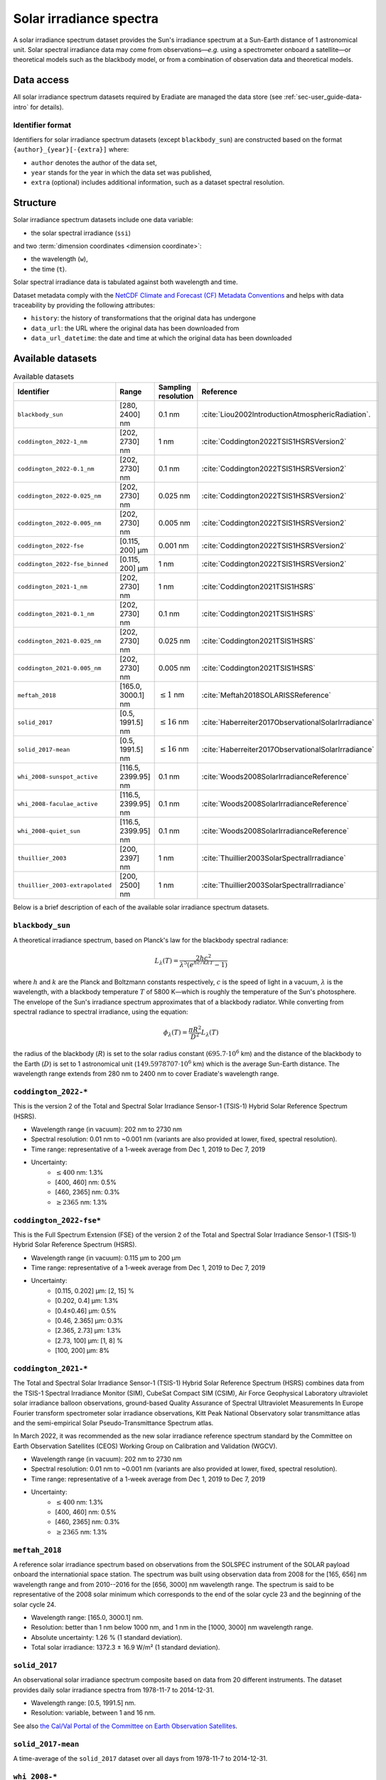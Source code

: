 .. _sec-user_guide-data-solar_irradiance:

Solar irradiance spectra
========================

A solar irradiance spectrum dataset provides the Sun's irradiance
spectrum at a Sun-Earth distance of 1 astronomical unit.
Solar spectral irradiance data may come from observations—*e.g.* using a
spectrometer onboard a satellite—or theoretical models such as the blackbody
model, or from a combination of observation data and theoretical models.

Data access
-----------

All solar irradiance spectrum datasets required by Eradiate are
managed the data store (see :ref:`sec-user_guide-data-intro` for details).

Identifier format
^^^^^^^^^^^^^^^^^

Identifiers for solar irradiance spectrum datasets (except ``blackbody_sun``)
are constructed based on the format ``{author}_{year}[-{extra}]`` where:

* ``author`` denotes the author of the data set,
* ``year`` stands for the year in which the data set was published,
* ``extra`` (optional) includes additional information, such as a dataset
  spectral resolution.

Structure
---------

Solar irradiance spectrum datasets include one data variable:

* the solar spectral irradiance (``ssi``)

and two :term:`dimension coordinates <dimension coordinate>`:

* the wavelength (``w``),
* the time (``t``).

Solar spectral irradiance data is tabulated against both wavelength and time.

Dataset metadata comply with the
`NetCDF Climate and Forecast (CF) Metadata Conventions
<https://cfconventions.org/Data/cf-conventions/cf-conventions-1.10/cf-conventions.html>`_
and helps with data traceability by providing the following attributes:

* ``history``: the history of transformations that the original data has undergone
* ``data_url``: the URL where the original data has been downloaded from
* ``data_url_datetime``: the date and time at which the original data has been downloaded

Available datasets
------------------

.. list-table:: Available datasets
   :widths: 25 25 25 25
   :header-rows: 1

   * - Identifier
     - Range
     - Sampling resolution
     - Reference
   * - ``blackbody_sun``
     - [280, 2400] nm
     - 0.1 nm
     - :cite:`Liou2002IntroductionAtmosphericRadiation`.
   * - ``coddington_2022-1_nm``
     - [202, 2730] nm
     - 1 nm
     - :cite:`Coddington2022TSIS1HSRSVersion2`
   * - ``coddington_2022-0.1_nm``
     - [202, 2730] nm
     - 0.1 nm
     - :cite:`Coddington2022TSIS1HSRSVersion2`
   * - ``coddington_2022-0.025_nm``
     - [202, 2730] nm
     - 0.025 nm
     - :cite:`Coddington2022TSIS1HSRSVersion2`
   * - ``coddington_2022-0.005_nm``
     - [202, 2730] nm
     - 0.005 nm
     - :cite:`Coddington2022TSIS1HSRSVersion2`
   * - ``coddington_2022-fse``
     - [0.115, 200] µm
     - 0.001 nm
     - :cite:`Coddington2022TSIS1HSRSVersion2`
   * - ``coddington_2022-fse_binned``
     - [0.115, 200] µm
     - 1 nm
     - :cite:`Coddington2022TSIS1HSRSVersion2`
   * - ``coddington_2021-1_nm``
     - [202, 2730] nm
     - 1 nm
     - :cite:`Coddington2021TSIS1HSRS`
   * - ``coddington_2021-0.1_nm``
     - [202, 2730] nm
     - 0.1 nm
     - :cite:`Coddington2021TSIS1HSRS`
   * - ``coddington_2021-0.025_nm``
     - [202, 2730] nm
     - 0.025 nm
     - :cite:`Coddington2021TSIS1HSRS`
   * - ``coddington_2021-0.005_nm``
     - [202, 2730] nm
     - 0.005 nm
     - :cite:`Coddington2021TSIS1HSRS`
   * - ``meftah_2018``
     - [165.0, 3000.1] nm
     - :math:`\leq 1` nm
     - :cite:`Meftah2018SOLARISSReference`
   * - ``solid_2017``
     - [0.5, 1991.5] nm
     - :math:`\leq 16` nm
     - :cite:`Haberreiter2017ObservationalSolarIrradiance`
   * - ``solid_2017-mean``
     - [0.5, 1991.5] nm
     - :math:`\leq 16` nm
     - :cite:`Haberreiter2017ObservationalSolarIrradiance`
   * - ``whi_2008-sunspot_active``
     - [116.5, 2399.95] nm
     - 0.1 nm
     - :cite:`Woods2008SolarIrradianceReference`
   * - ``whi_2008-faculae_active``
     - [116.5, 2399.95] nm
     - 0.1 nm
     - :cite:`Woods2008SolarIrradianceReference`
   * - ``whi_2008-quiet_sun``
     - [116.5, 2399.95] nm
     - 0.1 nm
     - :cite:`Woods2008SolarIrradianceReference`
   * - ``thuillier_2003``
     - [200, 2397] nm
     - 1 nm
     - :cite:`Thuillier2003SolarSpectralIrradiance`
   * - ``thuillier_2003-extrapolated``
     - [200, 2500] nm
     - 1 nm
     - :cite:`Thuillier2003SolarSpectralIrradiance`

Below is a brief description of each of the available solar irradiance
spectrum datasets.

``blackbody_sun``
^^^^^^^^^^^^^^^^^

A theoretical irradiance spectrum, based on Planck's law
for the blackbody spectral radiance:

.. math::

   L_{\lambda}(T) = \frac{2hc^2}{\lambda^5 (e^{hc/k\lambda T} - 1)}

where :math:`h` and :math:`k` are the Planck and Boltzmann constants
respectively, :math:`c` is the speed of light in a vacuum, :math:`\lambda` is
the wavelength, with a blackbody temperature :math:`T` of 5800 K—which is
roughly the temperature of the Sun's photosphere. The envelope of the Sun's
irradiance spectrum approximates that of a blackbody radiator. While converting
from spectral radiance to spectral irradiance, using the equation:

.. math::

   \phi_{\lambda}(T) = \frac{\pi R^2}{D^2} L_{\lambda} (T)

the radius of the blackbody (:math:`R`) is set to the solar radius constant
(:math:`695.7 \cdot 10^6` km) and the distance of the blackbody to the Earth
(:math:`D`) is set to 1 astronomical unit (:math:`149.5978707 \cdot 10^6` km)
which is the average Sun-Earth distance. The wavelength range extends from
280 nm to 2400 nm to cover Eradiate's wavelength range.

``coddington_2022-*``
^^^^^^^^^^^^^^^^^^^^^

This is the version 2 of the Total and Spectral Solar Irradiance Sensor-1
(TSIS-1) Hybrid Solar Reference Spectrum (HSRS).

* Wavelength range (in vacuum): 202 nm to 2730 nm
* Spectral resolution: 0.01 nm to ~0.001 nm (variants are also provided at lower, fixed, spectral resolution).
* Time range: representative of a 1-week average from Dec 1, 2019 to Dec 7, 2019
* Uncertainty:
    - :math:`\leq 400` nm: 1.3%
    - [400, 460] nm: 0.5%
    - [460, 2365] nm: 0.3%
    - :math:`\geq 2365` nm: 1.3%

``coddington_2022-fse*``
^^^^^^^^^^^^^^^^^^^^^^^^

This is the Full Spectrum Extension (FSE) of the version 2 of the Total and
Spectral Solar Irradiance Sensor-1 (TSIS-1) Hybrid Solar Reference Spectrum
(HSRS).

* Wavelength range (in vacuum): 0.115 µm to 200 µm
* Time range: representative of a 1-week average from Dec 1, 2019 to Dec 7, 2019
* Uncertainty:
    - [0.115, 0.202] µm: [2, 15] %
    - [0.202, 0.4] µm: 1.3%
    - [0.4≤0.46] µm: 0.5%
    - [0.46, 2.365] µm: 0.3%
    - [2.365, 2.73] µm: 1.3%
    - [2.73, 100] µm: [1, 8] %
    - [100, 200] µm: 8%

``coddington_2021-*``
^^^^^^^^^^^^^^^^^^^^^

The Total and Spectral Solar Irradiance Sensor-1 (TSIS-1) Hybrid Solar
Reference Spectrum (HSRS) combines data from the TSIS-1 Spectral Irradiance
Monitor (SIM), CubeSat Compact SIM (CSIM), Air Force Geophysical Laboratory
ultraviolet solar irradiance balloon observations, ground-based Quality
Assurance of Spectral Ultraviolet Measurements In Europe Fourier transform
spectrometer solar irradiance observations, Kitt Peak National Observatory
solar transmittance atlas and the semi-empirical Solar Pseudo-Transmittance
Spectrum atlas.

In March 2022, it was recommended as the new solar irradiance reference
spectrum standard by the Committee on Earth Observation Satellites (CEOS)
Working Group on Calibration and Validation (WGCV).

* Wavelength range (in vacuum): 202 nm to 2730 nm
* Spectral resolution: 0.01 nm to ~0.001 nm (variants are also provided at lower, fixed, spectral resolution).
* Time range: representative of a 1-week average from Dec 1, 2019 to Dec 7, 2019
* Uncertainty:
    - :math:`\leq 400` nm: 1.3%
    - [400, 460] nm: 0.5%
    - [460, 2365] nm: 0.3%
    - :math:`\geq 2365` nm: 1.3%

``meftah_2018``
^^^^^^^^^^^^^^^

A reference solar irradiance spectrum based on observations
from the SOLSPEC instrument of the SOLAR payload onboard the internationial
space station. The spectrum was built using observation data from 2008 for
the [165, 656] nm wavelength range and from 2010--2016 for the [656, 3000] nm
wavelength range. The spectrum is said to be representative of the 2008 solar
minimum which corresponds to the end of the solar cycle 23 and the beginning
of the solar cycle 24.

* Wavelength range: [165.0, 3000.1] nm.
* Resolution: better than 1 nm below 1000 nm, and 1 nm in the [1000, 3000] nm wavelength range.
* Absolute uncertainty: 1.26 % (1 standard deviation).
* Total solar irradiance: 1372.3 ± 16.9 W/m² (1 standard deviation).

``solid_2017``
^^^^^^^^^^^^^^

An observational solar irradiance spectrum composite based on
data from 20 different instruments. The dataset provides daily solar
irradiance spectra from 1978-11-7 to 2014-12-31.

* Wavelength range: [0.5, 1991.5] nm.
* Resolution: variable, between 1 and 16 nm.

See also
`the Cal/Val Portal of the Committee on Earth Observation Satellites
<http://calvalportal.ceos.org/solar-irradiance-spectrum>`_.

``solid_2017-mean``
^^^^^^^^^^^^^^^^^^^

A time-average of the ``solid_2017`` dataset over all days
from 1978-11-7 to 2014-12-31.

``whi_2008-*``
^^^^^^^^^^^^^^

A combination of simultaneous satellite observations from the
SEE and SORCE instruments (from 2008-03-25 to 2008-04-16) onboard the TIMED
satellite and a prototype EVE instrument onboard a sounding rocket launched
on 14 April 2008. Representative of solar cycle minimum conditions.

* Wavelength range: [116.5, 2399.95] nm (the wavelengths [0.5, 116.5] nm are cut off).
* Resolution: 0.1 nm.

The WHI campaign produced three spectra, corresponding to three time periods:

- ``whi_2008-sunspot_active``: from 2008-03-25 to 2008-03-29, "sunspot active" spectrum.
  Total solar irradiance: 1360.70 W/m².

- ``whi_2008-faculae_active``: from 2008-03-29 to 2008-04-4, "faculae active" spectrum.
  Total solar irradiance: 1360.94 W/m².

- ``whi_2008-quiet_sun``: from 2008-04-10 to 2008-04-16, "quiet sun" spectrum.
  Total solar irradiance: 1360.84 W/m².

``thuillier_2003``
^^^^^^^^^^^^^^^^^^

A reference solar irradiance spectrum based on observations
from the SOLSPEC instrument during the ATLAS-1 mission (from 1992-03-24 to
1992-04-02) and the SOSP instrument onboard the EURECA satellite
(from 1992-8-7 to 1993-7-1), and on the Kurucz and Bell (1995) synthetic
spectrum.

* Wavelength range: [200, 2397] nm.
* Resolution: 1 nm.

The mean absolute uncertainty is of 2 to 3 %. The spectrum is representative of
moderately high solar activity. When contributions from the wavelength region
:math:`[0, 200[ \, \cup \, ]2397, +\infty[` nm are added, the total solar
irradiance evaluates to 1367.7 W/m². In [200, 2397] nm, the integrated solar
irradiance spectrum evaluates to 1315.7 W/m².

``thuillier_2003-extrapolated``
^^^^^^^^^^^^^^^^^^^^^^^^^^^^^^^

A version of the ``thuillier_2003`` spectrum extrapolated to 2500 nm so that it
covers the wavelength range from 200 to 2500 nm.
The figure below illustrates the original and extrapolated versions and
highlights the extrapolation region.

.. only:: latex

   .. image:: ../../../fig/data/data/srf/thuillier_2003_extrapolated.png

.. only:: not latex

   .. image:: ../../../fig/data/data/srf/thuillier_2003_extrapolated.svg

.. note::

   For the reference, we provide below the values of the integrated original
   and extrapolated solar irradiance spectra, evaluated by integrating the
   irradiance spectrum along wavelength using the trapezoidal rule.

   .. math::

     \int_{200 \, \mathrm{nm}}^{2397 \, \mathrm{nm}}
     I_{\mathrm{original}} (\lambda) \, \mathrm{d} \lambda
     = 1315.68 \, \mathrm{W / m^2} \\

     \int_{200 \, \mathrm{nm}}^{2500 \, \mathrm{nm}}
     I_{\mathrm{extrapolated}} (\lambda) \, \mathrm{d} \lambda
     = 1321.72 \, \mathrm{W / m^2}

   Since the wavelength range is larger for the extrapolated irradiance
   spectrum, the corresponding integrated solar irradiance is also larger
   (by 0.46 %).
